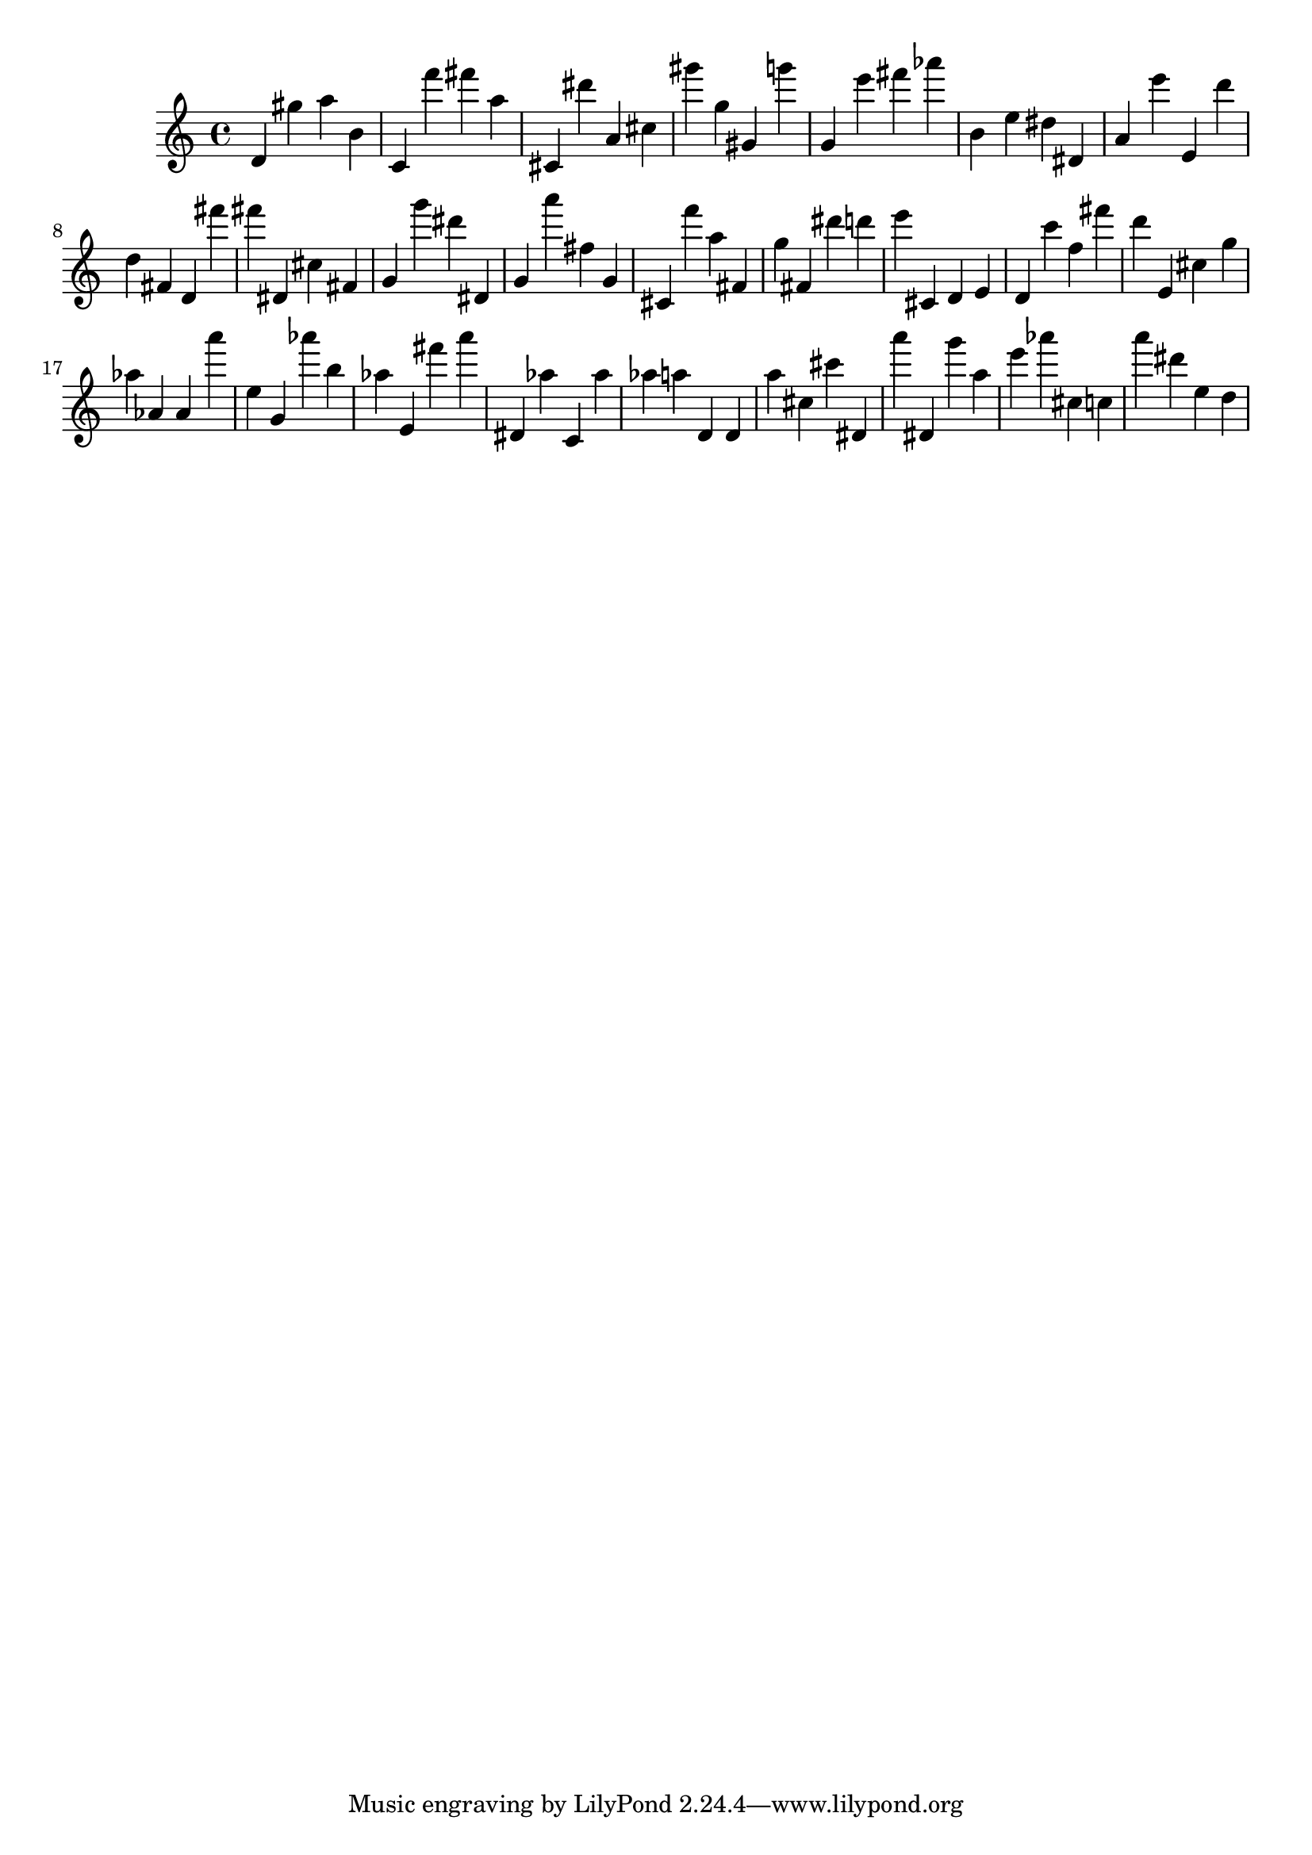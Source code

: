 \version "2.18.2"
\score {

{
\clef treble
d' gis'' a'' b' c' f''' fis''' a'' cis' dis''' a' cis'' gis''' g'' gis' g''' g' e''' fis''' as''' b' e'' dis'' dis' a' e''' e' d''' d'' fis' d' fis''' fis''' dis' cis'' fis' g' g''' dis''' dis' g' a''' fis'' g' cis' f''' a'' fis' g'' fis' dis''' d''' e''' cis' d' e' d' c''' f'' fis''' d''' e' cis'' g'' as'' as' as' a''' e'' g' as''' b'' as'' e' fis''' a''' dis' as'' c' as'' as'' a'' d' d' a'' cis'' cis''' dis' a''' dis' g''' a'' e''' as''' cis'' c'' a''' dis''' e'' d'' 
}

 \midi { }
 \layout { }
}